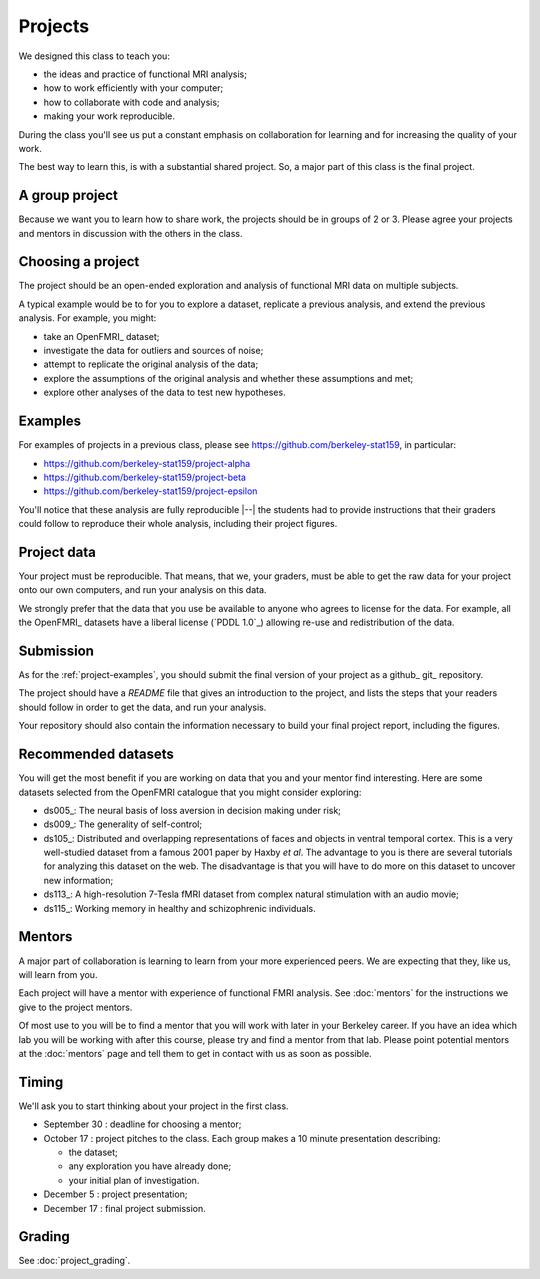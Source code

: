 ########
Projects
########

We designed this class to teach you:

* the ideas and practice of functional MRI analysis;
* how to work efficiently with your computer;
* how to collaborate with code and analysis;
* making your work reproducible.

During the class you'll see us put a constant emphasis on collaboration for
learning and for increasing the quality of your work.

The best way to learn this, is with a substantial shared project.  So, a major
part of this class is the final project.

***************
A group project
***************

Because we want you to learn how to share work, the projects should be in
groups of 2 or 3.  Please agree your projects and mentors in discussion with
the others in the class.

******************
Choosing a project
******************

The project should be an open-ended exploration and analysis of functional MRI
data on multiple subjects.

A typical example would be to for you to explore a dataset, replicate a
previous analysis, and extend the previous analysis. For example, you might:

* take an OpenFMRI_ dataset;
* investigate the data for outliers and sources of noise;
* attempt to replicate the original analysis of the data;
* explore the assumptions of the original analysis and whether these
  assumptions and met;
* explore other analyses of the data to test new hypotheses.

.. _project-examples:

********
Examples
********

For examples of projects in a previous class, please see
https://github.com/berkeley-stat159, in particular:

* https://github.com/berkeley-stat159/project-alpha
* https://github.com/berkeley-stat159/project-beta
* https://github.com/berkeley-stat159/project-epsilon

You'll notice that these analysis are fully reproducible |--| the students had
to provide instructions that their graders could follow to reproduce their
whole analysis, including their project figures.

************
Project data
************

Your project must be reproducible.  That means, that we, your graders, must be
able to get the raw data for your project onto our own computers, and run your
analysis on this data.

We strongly prefer that the data that you use be available to anyone who
agrees to license for the data.  For example, all the OpenFMRI_ datasets have
a liberal license (`PDDL 1.0`_) allowing re-use and redistribution of the
data.

**********
Submission
**********

As for the :ref:`project-examples`, you should submit the final version of
your project as a github_ git_ repository.

The project should have a `README` file that gives an introduction to the
project, and lists the steps that your readers should follow in order to get
the data, and run your analysis.

Your repository should also contain the information necessary to build your
final project report, including the figures.

********************
Recommended datasets
********************

You will get the most benefit if you are working on data that you and your
mentor find interesting.  Here are some datasets selected from the OpenFMRI
catalogue that you might consider exploring:

* ds005_: The neural basis of loss aversion in decision making under risk;
* ds009_: The generality of self-control;
* ds105_: Distributed and overlapping representations of faces and objects in
  ventral temporal cortex.  This is a very well-studied dataset from a famous
  2001 paper by Haxby *et al*.  The advantage to you is there are several
  tutorials for analyzing this dataset on the web.  The disadvantage is that
  you will have to do more on this dataset to uncover new information;
* ds113_: A high-resolution 7-Tesla fMRI dataset from complex natural
  stimulation with an audio movie;
* ds115_: Working memory in healthy and schizophrenic individuals.

*******
Mentors
*******

A major part of collaboration is learning to learn from your more experienced
peers.  We are expecting that they, like us, will learn from you.

Each project will have a mentor with experience of functional FMRI analysis.
See :doc:`mentors` for the instructions we give to the project mentors.

Of most use to you will be to find a mentor that you will work with later in
your Berkeley career.  If you have an idea which lab you will be working with
after this course, please try and find a mentor from that lab.  Please point
potential mentors at the :doc:`mentors` page and tell them to get in contact
with us as soon as possible.

.. _project-timing:

******
Timing
******

We'll ask you to start thinking about your project in the first class.

* September 30 : deadline for choosing a mentor;
* October 17 : project pitches to the class.  Each group makes a 10 minute
  presentation describing:

  * the dataset;
  * any exploration you have already done;
  * your initial plan of investigation.

* December 5 : project presentation;
* December 17 : final project submission.

*******
Grading
*******

See :doc:`project_grading`.

